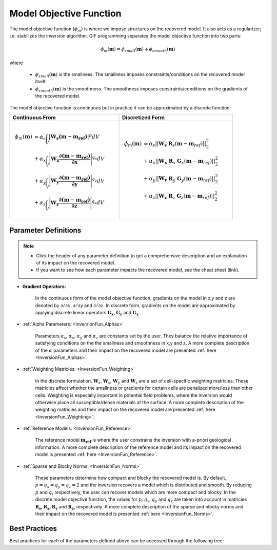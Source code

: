 .. _InversionFun_MOF:

Model Objective Function
========================

The model objective function (:math:`\phi_m`) is where we impose structures on the recovered model. It also acts as a regularizer; i.e. stabilizes the inversion algorithm. GIF programming separates the model objective function into two parts:

.. math::
    \phi_m(\mathbf{m}) = \phi_{small}(\mathbf{m}) + \phi_{smooth}(\mathbf{m})

where

    - :math:`\phi_{small}(\mathbf{m})` is the smallness. The smallness imposes constraints/conditions on the recovered model itself.
    - :math:`\phi_{smooth}(\mathbf{m})` is the smoothness. The smoothness imposes constraints/conditions on the gradients of the recovered model.

The model objective function is continuous but in practice it can be approximated by a discrete function:

.. csv-table::
    :header: Continuous From, Discretized Form
    
    .. math:: \begin{align} \phi_m (\mathbf{m}) &= \alpha_s \int_V \big | \mathbf{W_s (m - m_{ref}) } \big |^p dV \\ &+ \alpha_x \int_V \Bigg | \mathbf{W_x \dfrac{\partial (m - m_{ref})}{\partial \mathbf{x}} } \Bigg |^{q_x} dV \\ &+ \alpha_y \int_V \Bigg | \mathbf{W_y \dfrac{\partial (m - m_{ref})}{\partial \mathbf{y}} } \Bigg |^{q_y} dV \\ &+ \alpha_z \int_V \Bigg | \mathbf{W_z \dfrac{\partial (m - m_{ref})}{\partial \mathbf{z}} } \Bigg |^{q_z} dV \end{align}, .. math:: \begin{align} \phi_m(\mathbf{m}) &= {\alpha_s} ||\mathbf{W_s}\;\mathbf{R}_s(\mathbf{m}-\mathbf{m}_{ref})||_2^2 \\ &+ {\alpha_x} ||\mathbf{W_x}\;\mathbf{R}_x \; \mathbf{G}_x(\mathbf{m}-\mathbf{m}_{ref})||_2^2 \\ &+ {\alpha_y} ||\mathbf{W_y}\;\mathbf{R}_y \; \mathbf{G}_y(\mathbf{m}-\mathbf{m}_{ref})||_2^2 \\ &+ {\alpha_z} ||\mathbf{W_z}\;\mathbf{R}_z \; \mathbf{G}_z(\mathbf{m}-\mathbf{m}_{ref})||_2^2 \end{align}


Parameter Definitions
---------------------

.. note:: 
    - Click the header of any parameter definition to get a comprehensive description and an explanation of its impact on the recovered model.
    - If you want to see how each parameter impacts the recovered model, see the cheat sheet (link).

- **Gradient Operators:**

    In the continuous form of the model objective function, gradients on the model in x,y and z are denoted by :math:`\partial /\partial x`, :math:`\partial /\partial y` and :math:`\partial /\partial z`. In discrete form, gradients on the model are approximated by applying discrete linear operators :math:`\mathbf{G_x}`, :math:`\mathbf{G_y}` and :math:`\mathbf{G_z}`.

- :ref:`Alpha Parameters: <InversionFun_Alphas>`

    Parameters :math:`\alpha_s`, :math:`\alpha_x`, :math:`\alpha_y` and :math:`\alpha_z` are constants set by the user. They balance the relative importance of satisfying conditions on the the smallness and smoothness in x,y and z. A more complete description of the :math:`\alpha` parameters and their impact on the recovered model are presented :ref:`here <InversionFun_Alphas>`.

- :ref:`Weighting Matricies: <InversionFun_Weighting>`

    In the discrete formulation, :math:`\mathbf{W}_s`, :math:`\mathbf{W}_x`, :math:`\mathbf{W}_y` and :math:`\mathbf{W}_z` are a set of cell-specific weighting matricies. These matricies affect whether the smallness or gradients for certain cells are penalized more/less than other cells. Weighting is especially important in potential field problems, where the inversion would otherwise place all susceptible/dense materials at the surface. A more complete description of the weighting matricies and their impact on the recovered model are presented :ref:`here <InversionFun_Weighting>`.

- :ref:`Reference Models: <InversionFun_Reference>`

    The reference model :math:`\mathbf{m_{ref}}` is where the user constrains the inversion with a-priori geological information. A more complete description of the reference model and its impact on the recovered model is presented :ref:`here <InversionFun_Reference>`.

- :ref:`Sparse and Blocky Norms: <InversionFun_Norms>`

    These parameters determine how compact and blocky the recovered model is. By default, :math:`p=q_x=q_y=q_z=2` and the inversion recovers a model which is distributed and smooth. By reducing :math:`p` and :math:`q_i` respectively, the user can recover models which are more compact and blocky. In the discrete model objective function, the values for :math:`p, q_x, q_y` and :math:`q_z` are taken into account in matricies :math:`\mathbf{R_s, R_x, R_y}` and :math:`\mathbf{R_z}`, respectively. A more complete description of the sparse and blocky norms and their impact on the recovered model is presented :ref:`here <InversionFun_Norms>`.


Best Practices
--------------

Best practices for each of the parameters defined above can be accessed through the following tree:




